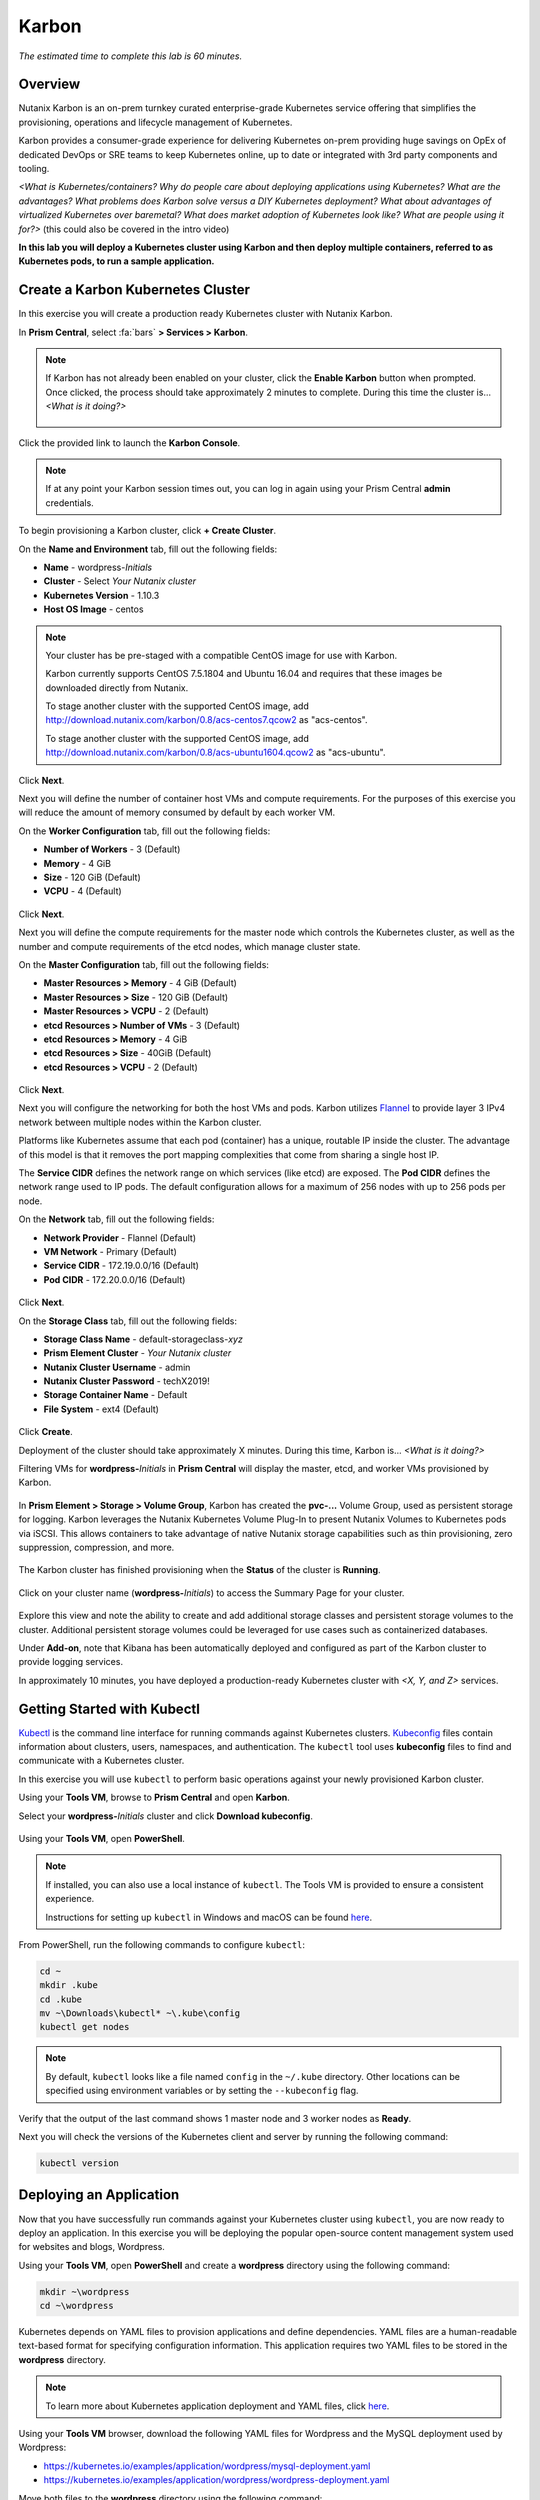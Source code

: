 .. _karbon:

--------------
Karbon
--------------

*The estimated time to complete this lab is 60 minutes.*

.. raw:: html

  <iframe src="https://drive.google.com/file/d/1sU4_1GPVTNGJwNDoy0kB04r-vz4-9Thq/preview" width="720" height="480" frameborder="0" allow="autoplay; encrypted-media" allowfullscreen></iframe>

Overview
++++++++

Nutanix Karbon is an on-prem turnkey curated enterprise-grade Kubernetes service offering that simplifies the provisioning, operations and lifecycle management of Kubernetes.

Karbon provides a consumer-grade experience for delivering Kubernetes on-prem providing huge savings on OpEx of dedicated DevOps or SRE teams to keep Kubernetes online, up to date or integrated with 3rd party components and tooling.

*<What is Kubernetes/containers? Why do people care about deploying applications using Kubernetes? What are the advantages? What problems does Karbon solve versus a DIY Kubernetes deployment? What about advantages of virtualized Kubernetes over baremetal? What does market adoption of Kubernetes look like? What are people using it for?>* (this could also be covered in the intro video)

**In this lab you will deploy a Kubernetes cluster using Karbon and then deploy multiple containers, referred to as Kubernetes pods, to run a sample application.**

Create a Karbon Kubernetes Cluster
++++++++++++++++++++++++++++++++++

In this exercise you will create a production ready Kubernetes cluster with Nutanix Karbon.

In **Prism Central**, select :fa:`bars` **> Services > Karbon**.

.. figure:: images/karbon_create_cluster_0.png

.. note::

  If Karbon has not already been enabled on your cluster, click the **Enable Karbon** button when prompted. Once clicked, the process should take approximately 2 minutes to complete. During this time the cluster is... *<What is it doing?>*

  .. figure:: images/2.png

Click the provided link to launch the **Karbon Console**.

.. note::

  If at any point your Karbon session times out, you can log in again using your Prism Central **admin** credentials.

To begin provisioning a Karbon cluster, click **+ Create Cluster**.

On the **Name and Environment** tab, fill out the following fields:

- **Name** - wordpress-*Initials*
- **Cluster** - Select *Your Nutanix cluster*
- **Kubernetes Version** - 1.10.3
- **Host OS Image** - centos

.. figure:: images/3.png

.. note::

  Your cluster has be pre-staged with a compatible CentOS image for use with Karbon.

  Karbon currently supports CentOS 7.5.1804 and Ubuntu 16.04 and requires that these images be downloaded directly from Nutanix.

  To stage another cluster with the supported CentOS image, add http://download.nutanix.com/karbon/0.8/acs-centos7.qcow2 as "acs-centos".

  To stage another cluster with the supported CentOS image, add http://download.nutanix.com/karbon/0.8/acs-ubuntu1604.qcow2 as "acs-ubuntu".

Click **Next**.

Next you will define the number of container host VMs and compute requirements. For the purposes of this exercise you will reduce the amount of memory consumed by default by each worker VM.

On the **Worker Configuration** tab, fill out the following fields:

- **Number of Workers** - 3 (Default)
- **Memory** - 4 GiB
- **Size** - 120 GiB (Default)
- **VCPU** - 4 (Default)

.. figure:: images/4.png

Click **Next**.

Next you will define the compute requirements for the master node which controls the Kubernetes cluster, as well as the number and compute requirements of the etcd nodes, which manage cluster state.

On the **Master Configuration** tab, fill out the following fields:

- **Master Resources > Memory** - 4 GiB (Default)
- **Master Resources > Size** - 120 GiB (Default)
- **Master Resources > VCPU** - 2 (Default)
- **etcd Resources > Number of VMs** - 3 (Default)
- **etcd Resources > Memory** - 4 GiB
- **etcd Resources > Size** - 40GiB (Default)
- **etcd Resources > VCPU** - 2 (Default)

.. figure:: images/5.png

Click **Next**.

Next you will configure the networking for both the host VMs and pods. Karbon utilizes `Flannel <https://github.com/coreos/flannel#flannel>`_ to provide layer 3 IPv4 network between multiple nodes within the Karbon cluster.

Platforms like Kubernetes assume that each pod (container) has a unique, routable IP inside the cluster. The advantage of this model is that it removes the port mapping complexities that come from sharing a single host IP.

The **Service CIDR** defines the network range on which services (like etcd) are exposed. The **Pod CIDR** defines the network range used to IP pods. The default configuration allows for a maximum of 256 nodes with up to 256 pods per node.

On the **Network** tab, fill out the following fields:

- **Network Provider** - Flannel (Default)
- **VM Network** - Primary (Default)
- **Service CIDR** - 172.19.0.0/16 (Default)
- **Pod CIDR** - 172.20.0.0/16 (Default)

.. figure:: images/6.png

Click **Next**.

On the **Storage Class** tab, fill out the following fields:

- **Storage Class Name** - default-storageclass-*xyz*
- **Prism Element Cluster** - *Your Nutanix cluster*
- **Nutanix Cluster Username** - admin
- **Nutanix Cluster Password** - techX2019!
- **Storage Container Name** - Default
- **File System** - ext4 (Default)

.. figure:: images/7.png

Click **Create**.

Deployment of the cluster should take approximately X minutes. During this time, Karbon is... *<What is it doing?>*

Filtering VMs for **wordpress-**\ *Initials* in **Prism Central** will display the master, etcd, and worker VMs provisioned by Karbon.

.. figure:: images/8.png

In **Prism Element > Storage > Volume Group**, Karbon has created the **pvc-...** Volume Group, used as persistent storage for logging. Karbon leverages the Nutanix Kubernetes Volume Plug-In to present Nutanix Volumes to Kubernetes pods via iSCSI. This allows containers to take advantage of native Nutanix storage capabilities such as thin provisioning, zero suppression, compression, and more.

.. figure:: images/9.png

The Karbon cluster has finished provisioning when the **Status** of the cluster is **Running**.

.. figure:: images/10.png

Click on your cluster name (**wordpress-**\ *Initials*) to access the Summary Page for your cluster.

.. figure:: images/11.png

Explore this view and note the ability to create and add additional storage classes and persistent storage volumes to the cluster. Additional persistent storage volumes could be leveraged for use cases such as containerized databases.

Under **Add-on**, note that Kibana has been automatically deployed and configured as part of the Karbon cluster to provide logging services.

In approximately 10 minutes, you have deployed a production-ready Kubernetes cluster with *<X, Y, and Z>* services.

Getting Started with Kubectl
++++++++++++++++++++++++++++

`Kubectl <https://kubernetes.io/docs/reference/kubectl/overview/>`_ is the  command line interface for running commands against Kubernetes clusters. `Kubeconfig <https://kubernetes.io/docs/concepts/configuration/organize-cluster-access-kubeconfig/>`_ files contain information about clusters, users, namespaces, and authentication. The ``kubectl`` tool uses **kubeconfig** files to find and communicate with a Kubernetes cluster.

In this exercise you will use ``kubectl`` to perform basic operations against your newly provisioned Karbon cluster.

Using your **Tools VM**, browse to **Prism Central** and open **Karbon**.

Select your **wordpress-**\ *Initials* cluster and click **Download kubeconfig**.

.. figure:: images/12.png

Using your **Tools VM**, open **PowerShell**.

.. note::

  If installed, you can also use a local instance of ``kubectl``. The Tools VM is provided to ensure a consistent experience.

  Instructions for setting up ``kubectl`` in Windows and macOS can be found `here <https://kubernetes.io/docs/tasks/tools/install-kubectl/>`_.

From PowerShell, run the following commands to configure ``kubectl``:

.. code-block:: PowerShell

  cd ~
  mkdir .kube
  cd .kube
  mv ~\Downloads\kubectl* ~\.kube\config
  kubectl get nodes

.. note::

  By default, ``kubectl`` looks like a file named ``config`` in the ``~/.kube`` directory. Other locations can be specified using environment variables or by setting the ``--kubeconfig`` flag.

Verify that the output of the last command shows 1 master node and 3 worker nodes as **Ready**.

Next you will check the versions of the Kubernetes client and server by running the following command:

.. code-block:: PowerShell

	kubectl version

Deploying an Application
++++++++++++++++++++++++

Now that you have successfully run commands against your Kubernetes cluster using ``kubectl``, you are now ready to deploy an application. In this exercise you will be deploying the popular open-source content management system used for websites and blogs, Wordpress.

Using your **Tools VM**, open **PowerShell** and create a **wordpress** directory using the following command:

.. code-block:: PowerShell

	mkdir ~\wordpress
	cd ~\wordpress

Kubernetes depends on YAML files to provision applications and define dependencies. YAML files are a human-readable text-based format for specifying configuration information. This application requires two YAML files to be stored in the **wordpress** directory.

.. note::

  To learn more about Kubernetes application deployment and YAML files, click `here <https://www.mirantis.com/blog/introduction-to-yaml-creating-a-kubernetes-deployment/>`_.

Using your **Tools VM** browser, download the following YAML files for Wordpress and the MySQL deployment used by Wordpress:

- https://kubernetes.io/examples/application/wordpress/mysql-deployment.yaml
- https://kubernetes.io/examples/application/wordpress/wordpress-deployment.yaml

Move both files to the **wordpress** directory using the following command:

.. code-block:: PowerShell

	mv ~\Downloads\*.yaml
	cd ~\wordpress\

Open the **wordpress-deployment.yaml** file with your preferred text editor.

.. note::

  **Sublime Text** has been pre-installed on the **Tools VM**.

.. figure:: images/13.png

Under **spec: > type:**, change the value from **LoadBalancer** to **NodePort** and save the file. This change is required as Karbon does not yet support LoadBalancer.

.. figure:: images/14.png

.. note::

  You can learn more about Kubernetes publishing service types `here <https://kubernetes.io/docs/concepts/services-networking/service/#publishing-services-service-types>`_.

Next you will need to define a **secret** to be used as the MySQL password. Run the following command to create the secret:

.. code-block:: bash

	kubectl create secret generic mysql-pass --from-literal=password=Nutanix/4u!

Verify the command returns ``secret/mysql-pass created``.

You can also verify the secret has been created by running the following command:

.. code-block:: bash

	kubectl get secrets

Verify **mysql-pass** appears in the **NAME** column.

You will now provision the MySQL database by running the following command:

.. code-block:: bash

	kubectl create -f mysql-deployment.yaml

.. figure:: images/15.png

In addition to the MySQL service, the **mysql-deployment.yaml** also specifies that a persistent volume be created as part of the deployment. You can get additional details about the volume by running:

.. code-block:: bash

	kubectl get pvc

You will note that the **STORAGECLASS** matches the **default-storageclass**\ *Initials* provisioned by Karbon.

The volume also appears in **Karbon** under **wordpress-**\ *Initials* **> Volume**.

.. figure:: images/16.png

To view all running pods on the cluster, which should currently only be your Wordpress MySQL database, run the following command:

.. code-block:: bash

	kubectl get pods

To complete the application, deploy Wordpress by running the following command:

.. code-block:: bash

	kubectl create -f wordpress-deployment.yaml

Verify both pods are displayed as **Running** using ``kubectl get pods``.

Accessing Wordpress
+++++++++++++++++++

You have confirmed the Wordpress application and its MySQL database are running. Configuration of Wordpress is done via web interface, but to access the web interface you must first determine the IP addresses of our worker VMs and the port on which the pod is running.

The IP addresses of all cluster VMs is returned by the ``kubectl describe nodes`` command. You can run this and search for the **InternalIP** of any of your **worker** VMs, or run the following command to return only the hostnames and IP addresses:

.. code-block:: PowerShell

	kubectl describe nodes | Select-String -Pattern "Hostname:","InternalIP"

.. figure:: images/17.png

To determine the port number of the Wordpress application, run the following command and note the TCP port mapped to port 80:

.. code-block:: bash

	kubectl get services wordpress

.. figure:: images/18.png

Open \http://*WORKER-VM-IP:WORDPRESS SERVICE PORT*/ in a new browser tab to access to Wordpress installation.

.. note::

  In the example shown, you would browse to http://10.21.78.72:23160. You environment will have a different IP and port.

.. figure:: images/19.png

Click **Continue** and fill out the following fields:

- **Site Title** - Karbon Blog
- **Username** - admin
- **Password** - nutanix/4u
- **Your Email** - noreply@nutanix.com

Click **Install Wordpress**.

After setup completes (a few seconds), click **Log In** and provide the credentials just configured.

Congratulations! Your Wordpress application and MySQL database setup is complete.

.. figure:: images/20.png

Exploring Logging & Visualization
+++++++++++++++++++++++++++++++++

*<Description of Karbon plug-in architecture>*

Out of the box, Karbon deploys `Elasticsearch <https://github.com/elastic/elasticsearch>`_ and `Kibana <https://github.com/elastic/kibana>`_ to store, search, and visualize logging data for your Kubernetes environment.

*<What's a simple example we can do to illustrate the usefulness of including Kibana?>*

Coming Soon!
++++++++++++

<What are other things people can look forward to in the Karbon GA? Scaling out worker VMs? Anything else? How do these expand use cases or increase value/solve problems?>

Takeaways
+++++++++

What are the key things you should know about **Nutanix Karbon**?

- Karbon is included in all AOS software editions.

- Leveraging Karbon, developers can enjoy the native Kubernetes experience that is delivered fast while all complexities of infrastructure are abstracted with no additional costs.

- Karbon enables enterprises to provide a private-cloud Kubernetes solution with the simplicity and performance of public clouds.

- Karbon is part of a complete Cloud Native solution from Nutanix including storage (Volumes/Buckets/Files), database automation (Era), and enhanced monitoring (Epoch).

Getting Connected
+++++++++++++++++

Have a question about **Nutanix Karbon**? Please reach out to the resources below:

+---------------------------------------------------------------------------------+
|  Karbon Product Contacts                                                        |
+================================+================================================+
|  Slack Channel                 |  #karbon                                       |
+--------------------------------+------------------------------------------------+
|  Product Manager               |  Denis Guyadeen, dguyadeen@nutanix.com         |
+--------------------------------+------------------------------------------------+
|  Product Marketing Manager     |  Maryam Sanglaji, maryam.sanglaji@nutanix.com  |
+--------------------------------+------------------------------------------------+
|  Technical Marketing Engineer  |  Dwayne Lessner, dwayne@nutanix.com            |
+--------------------------------+------------------------------------------------+
|  Solutions Architect           |  Andrew Nelson, andrew.nelson@nutanix.com      |
+--------------------------------+------------------------------------------------+
|  SME EMEA                      |  Christophe Jauffret, christophe@nutanix.com   |
+--------------------------------+------------------------------------------------+
|  SME EMEA                      |  Jose Gomez, jose.gomez@nutanix.com            |
+--------------------------------+------------------------------------------------+

